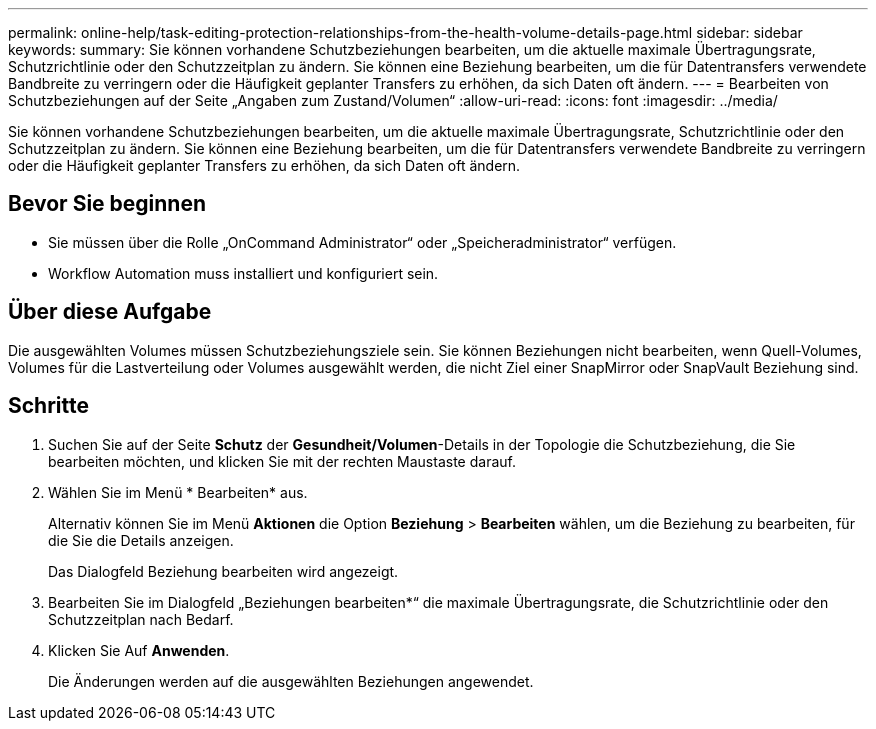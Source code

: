 ---
permalink: online-help/task-editing-protection-relationships-from-the-health-volume-details-page.html 
sidebar: sidebar 
keywords:  
summary: Sie können vorhandene Schutzbeziehungen bearbeiten, um die aktuelle maximale Übertragungsrate, Schutzrichtlinie oder den Schutzzeitplan zu ändern. Sie können eine Beziehung bearbeiten, um die für Datentransfers verwendete Bandbreite zu verringern oder die Häufigkeit geplanter Transfers zu erhöhen, da sich Daten oft ändern. 
---
= Bearbeiten von Schutzbeziehungen auf der Seite „Angaben zum Zustand/Volumen“
:allow-uri-read: 
:icons: font
:imagesdir: ../media/


[role="lead"]
Sie können vorhandene Schutzbeziehungen bearbeiten, um die aktuelle maximale Übertragungsrate, Schutzrichtlinie oder den Schutzzeitplan zu ändern. Sie können eine Beziehung bearbeiten, um die für Datentransfers verwendete Bandbreite zu verringern oder die Häufigkeit geplanter Transfers zu erhöhen, da sich Daten oft ändern.



== Bevor Sie beginnen

* Sie müssen über die Rolle „OnCommand Administrator“ oder „Speicheradministrator“ verfügen.
* Workflow Automation muss installiert und konfiguriert sein.




== Über diese Aufgabe

Die ausgewählten Volumes müssen Schutzbeziehungsziele sein. Sie können Beziehungen nicht bearbeiten, wenn Quell-Volumes, Volumes für die Lastverteilung oder Volumes ausgewählt werden, die nicht Ziel einer SnapMirror oder SnapVault Beziehung sind.



== Schritte

. Suchen Sie auf der Seite *Schutz* der *Gesundheit/Volumen*-Details in der Topologie die Schutzbeziehung, die Sie bearbeiten möchten, und klicken Sie mit der rechten Maustaste darauf.
. Wählen Sie im Menü * Bearbeiten* aus.
+
Alternativ können Sie im Menü *Aktionen* die Option *Beziehung* > *Bearbeiten* wählen, um die Beziehung zu bearbeiten, für die Sie die Details anzeigen.

+
Das Dialogfeld Beziehung bearbeiten wird angezeigt.

. Bearbeiten Sie im Dialogfeld „Beziehungen bearbeiten*“ die maximale Übertragungsrate, die Schutzrichtlinie oder den Schutzzeitplan nach Bedarf.
. Klicken Sie Auf *Anwenden*.
+
Die Änderungen werden auf die ausgewählten Beziehungen angewendet.


